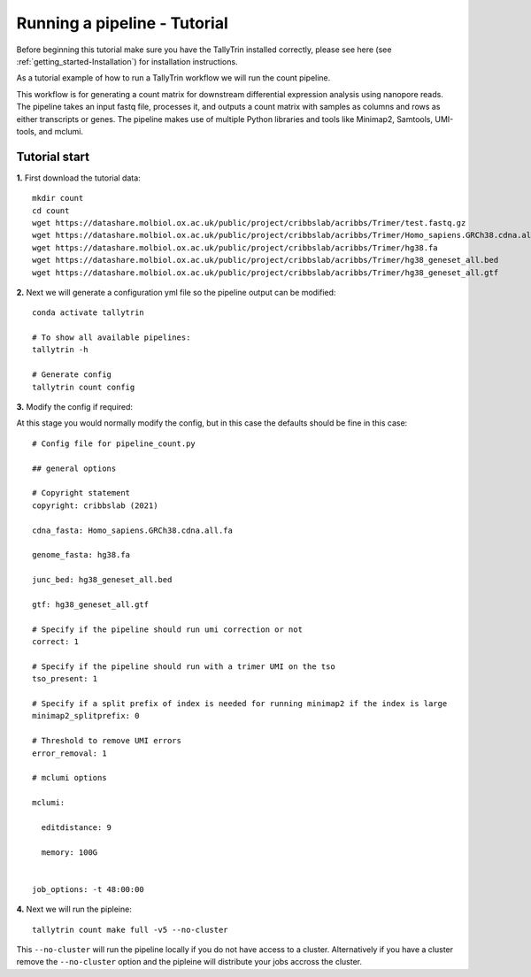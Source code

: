 .. _getting_started-Tutorial:


=============================
Running a pipeline - Tutorial
=============================


Before beginning this tutorial make sure you have the TallyTrin installed correctly,
please see here (see :ref:`getting_started-Installation`) for installation instructions.

As a tutorial example of how to run a TallyTrin workflow we will run the count pipeline.

This workflow is for generating a count matrix for
downstream differential expression analysis using nanopore reads.
The pipeline takes an input fastq file, processes it, and outputs 
a count matrix with samples as columns and rows as either transcripts
or genes. The pipeline makes use of multiple Python libraries and tools
like Minimap2, Samtools, UMI-tools, and mclumi.


Tutorial start
--------------


**1.** First download the tutorial data::

   mkdir count
   cd count
   wget https://datashare.molbiol.ox.ac.uk/public/project/cribbslab/acribbs/Trimer/test.fastq.gz
   wget https://datashare.molbiol.ox.ac.uk/public/project/cribbslab/acribbs/Trimer/Homo_sapiens.GRCh38.cdna.all.fa
   wget https://datashare.molbiol.ox.ac.uk/public/project/cribbslab/acribbs/Trimer/hg38.fa
   wget https://datashare.molbiol.ox.ac.uk/public/project/cribbslab/acribbs/Trimer/hg38_geneset_all.bed
   wget https://datashare.molbiol.ox.ac.uk/public/project/cribbslab/acribbs/Trimer/hg38_geneset_all.gtf


**2.** Next we will generate a configuration yml file so the pipeline output can be modified::

   conda activate tallytrin

   # To show all available pipelines:
   tallytrin -h

   # Generate config
   tallytrin count config

**3.** Modify the config if required::
 
At this stage you would normally modify the config, but in this case the defaults should be fine in 
this case::

  # Config file for pipeline_count.py

  ## general options

  # Copyright statement
  copyright: cribbslab (2021)

  cdna_fasta: Homo_sapiens.GRCh38.cdna.all.fa

  genome_fasta: hg38.fa
 
  junc_bed: hg38_geneset_all.bed

  gtf: hg38_geneset_all.gtf

  # Specify if the pipeline should run umi correction or not
  correct: 1

  # Specify if the pipeline should run with a trimer UMI on the tso
  tso_present: 1

  # Specify if a split prefix of index is needed for running minimap2 if the index is large
  minimap2_splitprefix: 0

  # Threshold to remove UMI errors
  error_removal: 1

  # mclumi options

  mclumi:

    editdistance: 9

    memory: 100G


  job_options: -t 48:00:00

**4.** Next we will run the pipleine::

   tallytrin count make full -v5 --no-cluster

This ``--no-cluster`` will run the pipeline locally if you do not have access to a cluster. Alternatively if you have a
cluster remove the ``--no-cluster`` option and the pipleine will distribute your jobs accross the cluster.
